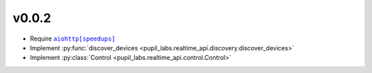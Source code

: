 v0.0.2
######
- Require |aiohttp[speedups]|_
- Implement :py:func:`discover_devices <pupil_labs.realtime_api.discovery.discover_devices>`
- Implement :py:class:`Control <pupil_labs.realtime_api.control.Control>`

.. |aiohttp[speedups]| replace:: ``aiohttp[speedups]``
.. _aiohttp[speedups]: https://docs.aiohttp.org/en/stable/